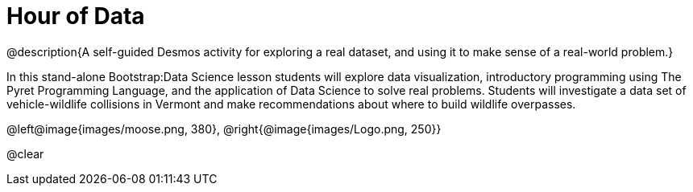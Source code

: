 = Hour of Data


++++
<style>
	/* Hide the description */
	.description { display: none;}

	/* Hide the "all the lessons" dd and dt, as well as the "other resources" section */
	#ss-lesson-list dd:last-child,
	#s-lesson-list dt:last-of-type, 
	.sect1 { display: none; }
	dl dd:last-child { display:none; }
	img
</style>
++++

@description{A self-guided Desmos activity for exploring a real dataset, and using it to make sense of a real-world problem.}

In this stand-alone Bootstrap:Data Science lesson students will explore data visualization, introductory programming using The Pyret Programming Language, and the application of Data Science to solve real problems. Students will investigate a data set of vehicle-wildlife collisions in Vermont and make recommendations about where to build wildlife overpasses.

@left@image{images/moose.png, 380}, @right{@image{images/Logo.png, 250}}

@clear

== Self-guided Desmos Activity

Let's dig into some data and get your students programming through a @starter-file{hour-of-data, self-guided Desmos activity!} 

@teacher{Don't worry - even if you and your students have no prior experience with code, this lesson is entirely accessible. All of the relevant code is provided for you in our Pyret programming environment. And most parts of the lesson come with a *★ Coding Challenge* for students ready to dig in.}

- *Part 1* Wildlife Crossings Save Lives!
- *Part 2* Introducing the dataset: Animal-Vehicle Collisions in Vermont - Notice and Wonder
- *Part 3* Introducing the Pyret Programming Environment - Bar Chart / Pie Chart
- *Part 4* Scatter Plots, Outliers & Human Error
- *Part 5* More Pie Charts & Bar Charts
- *Part 6* Comparing Subsets / Making Predictions Using Proportional Reasoning
- *Part 7* Patterns in the Code - More Subsets & Pie Charts via filtering
- *Part 8* Analyzing Scatter Plots using Rate of Change
- *Part 9* Data-Informed Decision Making
- *Part 10* Beyond the dataset - Making Connections - What else might we want to know?

@teacher{
There are ten parts of the lesson in total - but feel free to pick and choose the pieces that feel most relevant for you and your students...or start at the beginning and stop when you run out of class time! Each part of the activity should take under ten minutes, unless your students get _very_ excited talking about this data. (How could you blame them?)

We are confident that students of all ages will enjoy dissecting this intriguing dataset as they dip their toes into a new programming language. Please note, however, that students in middle school will likely need guidance and support in working through the activity, whereas students in high school will likely be able complete the slides relatively independently.
}

== A note from Bootstrap

It seems like every week there's another Data Science curriculum announced. Some are coding classes that sprinkle in a little math, and others are math classes that tack on a little coding. At Bootstrap, we create balanced curricula that blend these ingredients seamlessly so they support and reinforce one another!

Looking for more Hour of Code options from the Bootstrap Team? Visit @dist-link{courses/hour-of-code, Bootstrap: Hours of Code}!

Want to learn more about our full Data Science Curriculum? Visit @dist-link{courses/data-science, Bootstrap:Data Science}!




